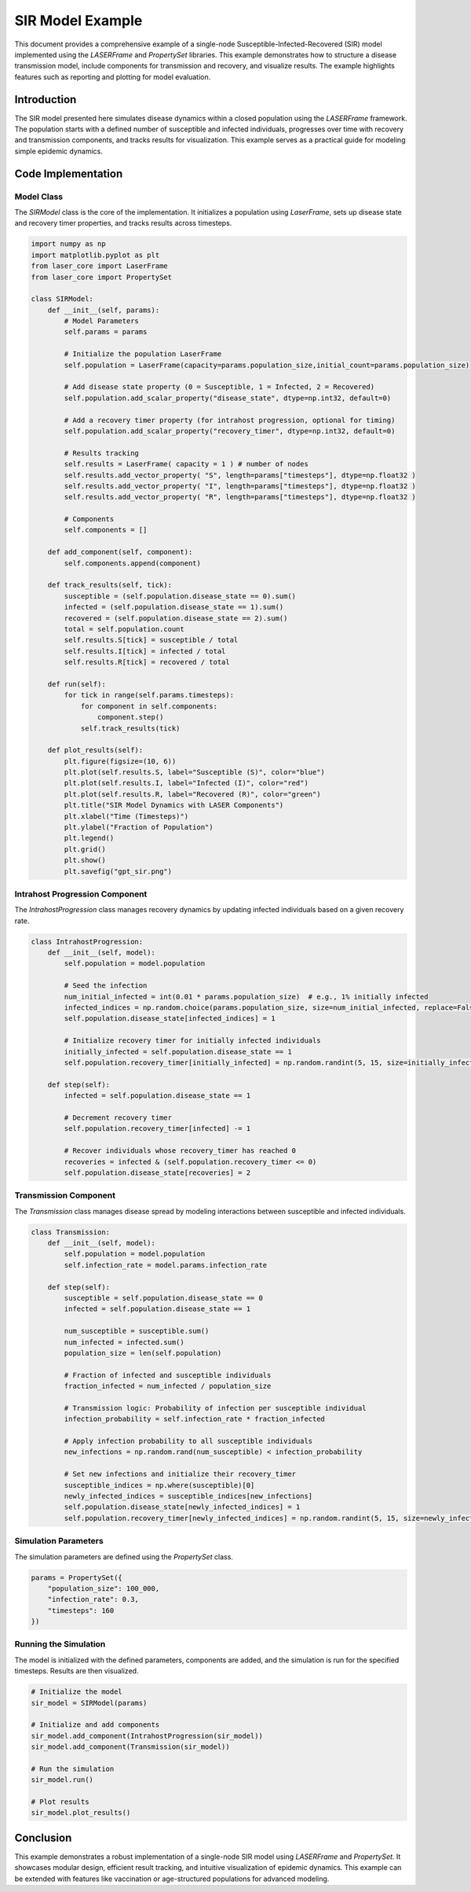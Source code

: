 =================
SIR Model Example
=================

This document provides a comprehensive example of a single-node Susceptible-Infected-Recovered (SIR) model implemented using the `LASERFrame` and `PropertySet` libraries. This example demonstrates how to structure a disease transmission model, include components for transmission and recovery, and visualize results. The example highlights features such as reporting and plotting for model evaluation.

Introduction
------------
The SIR model presented here simulates disease dynamics within a closed population using the `LASERFrame` framework. The population starts with a defined number of susceptible and infected individuals, progresses over time with recovery and transmission components, and tracks results for visualization. This example serves as a practical guide for modeling simple epidemic dynamics.

Code Implementation
--------------------

Model Class
~~~~~~~~~~~

The `SIRModel` class is the core of the implementation. It initializes a population using `LaserFrame`, sets up disease state and recovery timer properties, and tracks results across timesteps.

.. code-block:: python

    import numpy as np
    import matplotlib.pyplot as plt
    from laser_core import LaserFrame
    from laser_core import PropertySet

    class SIRModel:
        def __init__(self, params):
            # Model Parameters
            self.params = params

            # Initialize the population LaserFrame
            self.population = LaserFrame(capacity=params.population_size,initial_count=params.population_size)

            # Add disease state property (0 = Susceptible, 1 = Infected, 2 = Recovered)
            self.population.add_scalar_property("disease_state", dtype=np.int32, default=0)

            # Add a recovery timer property (for intrahost progression, optional for timing)
            self.population.add_scalar_property("recovery_timer", dtype=np.int32, default=0)

            # Results tracking
            self.results = LaserFrame( capacity = 1 ) # number of nodes
            self.results.add_vector_property( "S", length=params["timesteps"], dtype=np.float32 )
            self.results.add_vector_property( "I", length=params["timesteps"], dtype=np.float32 )
            self.results.add_vector_property( "R", length=params["timesteps"], dtype=np.float32 )

            # Components
            self.components = []

        def add_component(self, component):
            self.components.append(component)

        def track_results(self, tick):
            susceptible = (self.population.disease_state == 0).sum()
            infected = (self.population.disease_state == 1).sum()
            recovered = (self.population.disease_state == 2).sum()
            total = self.population.count
            self.results.S[tick] = susceptible / total
            self.results.I[tick] = infected / total
            self.results.R[tick] = recovered / total

        def run(self):
            for tick in range(self.params.timesteps):
                for component in self.components:
                    component.step()
                self.track_results(tick)

        def plot_results(self):
            plt.figure(figsize=(10, 6))
            plt.plot(self.results.S, label="Susceptible (S)", color="blue")
            plt.plot(self.results.I, label="Infected (I)", color="red")
            plt.plot(self.results.R, label="Recovered (R)", color="green")
            plt.title("SIR Model Dynamics with LASER Components")
            plt.xlabel("Time (Timesteps)")
            plt.ylabel("Fraction of Population")
            plt.legend()
            plt.grid()
            plt.show()
            plt.savefig("gpt_sir.png")

Intrahost Progression Component
~~~~~~~~~~~~~~~~~~~~~~~~~~~~~~~

The `IntrahostProgression` class manages recovery dynamics by updating infected individuals based on a given recovery rate.

.. code-block:: python

    class IntrahostProgression:
        def __init__(self, model):
            self.population = model.population

            # Seed the infection
            num_initial_infected = int(0.01 * params.population_size)  # e.g., 1% initially infected
            infected_indices = np.random.choice(params.population_size, size=num_initial_infected, replace=False)
            self.population.disease_state[infected_indices] = 1

            # Initialize recovery timer for initially infected individuals
            initially_infected = self.population.disease_state == 1
            self.population.recovery_timer[initially_infected] = np.random.randint(5, 15, size=initially_infected.sum())

        def step(self):
            infected = self.population.disease_state == 1

            # Decrement recovery timer
            self.population.recovery_timer[infected] -= 1

            # Recover individuals whose recovery_timer has reached 0
            recoveries = infected & (self.population.recovery_timer <= 0)
            self.population.disease_state[recoveries] = 2

Transmission Component
~~~~~~~~~~~~~~~~~~~~~~~

The `Transmission` class manages disease spread by modeling interactions between susceptible and infected individuals.

.. code-block:: python

    class Transmission:
        def __init__(self, model):
            self.population = model.population
            self.infection_rate = model.params.infection_rate

        def step(self):
            susceptible = self.population.disease_state == 0
            infected = self.population.disease_state == 1

            num_susceptible = susceptible.sum()
            num_infected = infected.sum()
            population_size = len(self.population)

            # Fraction of infected and susceptible individuals
            fraction_infected = num_infected / population_size

            # Transmission logic: Probability of infection per susceptible individual
            infection_probability = self.infection_rate * fraction_infected

            # Apply infection probability to all susceptible individuals
            new_infections = np.random.rand(num_susceptible) < infection_probability

            # Set new infections and initialize their recovery_timer
            susceptible_indices = np.where(susceptible)[0]
            newly_infected_indices = susceptible_indices[new_infections]
            self.population.disease_state[newly_infected_indices] = 1
            self.population.recovery_timer[newly_infected_indices] = np.random.randint(5, 15, size=newly_infected_indices.size)  # Random recovery time

Simulation Parameters
~~~~~~~~~~~~~~~~~~~~~~

The simulation parameters are defined using the `PropertySet` class.

.. code-block:: python

    params = PropertySet({
        "population_size": 100_000,
        "infection_rate": 0.3,
        "timesteps": 160
    })

Running the Simulation
~~~~~~~~~~~~~~~~~~~~~~~

The model is initialized with the defined parameters, components are added, and the simulation is run for the specified timesteps. Results are then visualized.

.. code-block:: python

    # Initialize the model
    sir_model = SIRModel(params)

    # Initialize and add components
    sir_model.add_component(IntrahostProgression(sir_model))
    sir_model.add_component(Transmission(sir_model))

    # Run the simulation
    sir_model.run()

    # Plot results
    sir_model.plot_results()

Conclusion
----------

This example demonstrates a robust implementation of a single-node SIR model using `LASERFrame` and `PropertySet`. It showcases modular design, efficient result tracking, and intuitive visualization of epidemic dynamics. This example can be extended with features like vaccination or age-structured populations for advanced modeling.
